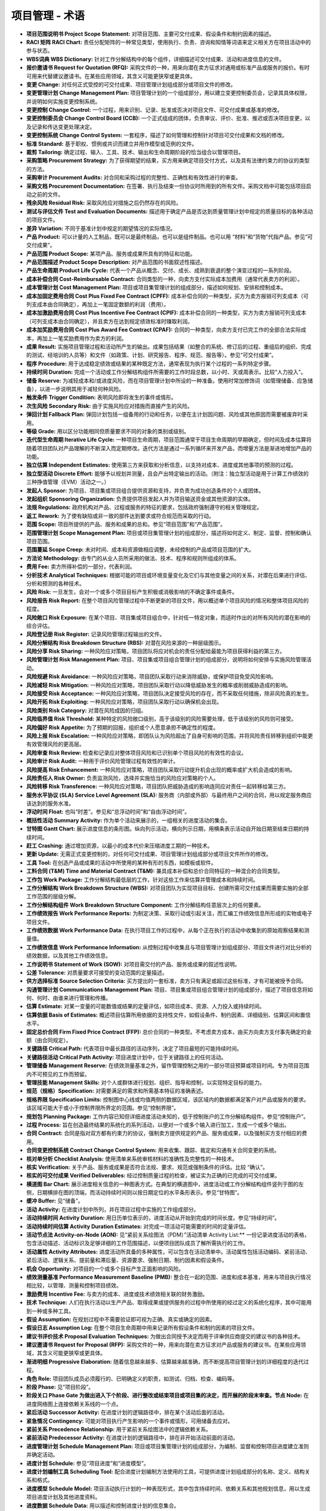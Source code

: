 
==============================
项目管理 - 术语
==============================

+ **项目范围说明书 Project Scope Statement:** 对项目范围、主要可交付成果、假设条件和制约因素的描述。
+ **RACI 矩阵 RACI Chart:** 责任分配矩阵的一种常见类型，使用执行、负责、咨询和知情等词语来定义相关方在项目活动中的参与状态。
+ **WBS词典 WBS Dictionary:** 针对工作分解结构中的每个组件，详细描述可交付成果、活动和进度信息的文件。
+ **报价邀请书 Request for Quotation (RFQ):** 采购文件的一种，用来向潜在卖方征求对通用或标准产品或服务的报价。有时可用来代替建议邀请书。在某些应用领域，其含义可能更狭窄或更具体。
+ **变更 Change:** 对任何正式受控的可交付成果、项目管理计划组成部分或项目文件的修改。
+ **变更管理计划 Change Management Plan:** 项目管理计划的一个组成部分，用以建立变更控制委员会，记录其具体权限，并说明如何实施变更控制系统。
+ **变更控制 Change Control:** 一个过程，用来识别、记录、批准或否决对项目文件、可交付成果或基准的修改。
+ **变更控制委员会 Change Control Board (CCB):** 一个正式组成的团体，负责审议、评价、批准、推迟或否决项目变更，以及记录和传达变更处理决定。
+ **变更控制系统 Change Control System:** 一套程序，描述了如何管理和控制针对项目可交付成果和文档的修改。
+ **标准 Standard:** 基于职权、惯例或共识而建立并用作模型或范例的文件。
+ **裁剪 Tailoring:** 确定过程、输入、工具、技术、输出和生命周期阶段的恰当组合以管理项目。
+ **采购策略 Procurement Strategy:** 为了获得期望的结果，买方用来确定项目交付方式，以及具有法律约束力的协议的类型的方法。
+ **采购审计 Procurement Audits:** 对合同和采购过程的完整性、正确性和有效性进行的审查。
+ **采购文档 Procurement Documentation:** 在签署、执行及结束一份协议时所用到的所有文件。采购文档中可能包括项目启动之前的文件。
+ **残余风险 Residual Risk:** 采取风险应对措施之后仍然存在的风险。
+ **测试与评估文件 Test and Evaluation Documents:** 描述用于确定产品是否达到质量管理计划中规定的质量目标的各种活动的项目文件。
+ **差异 Variation:** 不同于基准计划中规定的期望情况的实际情况。
+ **产品 Product:** 可以计量的人工制品，既可以是最终制品，也可以是组件制品。也可以用 “材料”和“货物”代指产品。参见“可交付成果”。
+ **产品范围 Product Scope:** 某项产品、服务或成果所具有的特征和功能。
+ **产品范围描述 Product Scope Description:** 对产品范围的书面叙述性描述。
+ **产品生命周期 Product Life Cycle:** 代表一个产品从概念、交付、成长、成熟到衰退的整个演变过程的一系列阶段。
+ **成本补偿合同 Cost-Reimbursable Contract:** 合同类型的一种，向卖方支付实际成本加费用（通常代表卖方的利润）。
+ **成本管理计划 Cost Management Plan:** 项目或项目集管理计划的组成部分，描述如何规划、安排和控制成本。
+ **成本加固定费用合同 Cost Plus Fixed Fee Contract (CPFF):** 成本补偿合同的一种类型，买方为卖方报销可列支成本（可列支成本由合同确定），再加上一笔固定数额的利润（费用）。
+ **成本加激励费用合同 Cost Plus Incentive Fee Contract (CPIF):** 成本补偿合同的一种类型，买方为卖方报销可列支成本（可列支成本由合同确定），并且卖方在达到规定绩效标准时赚取利润。
+ **成本加奖励费用合同 Cost Plus Award Fee Contract (CPAF):** 合同的一种类型，向卖方支付已完工作的全部合法实际成本，再加上一笔奖励费用作为卖方的利润。
+ **成果 Result:** 实施项目管理过程和活动所产生的输出。成果包括结果（如整合的系统、修订后的过程、重组后的组织、完成的测试、经培训的人员等）和文件（如政策、计划、研究报告、程序、规范、报告等）。参见“可交付成果”。
+ **程序 Procedure:** 用于达成稳定绩效或结果的某种既定方法，通常表现为执行某个过程的一系列特定步骤。
+ **持续时间 Duration:** 完成一个活动或工作分解结构组件所需要的工作时段总数，以小时、天或周表示。比较“人力投入”。
+ **储备 Reserve:** 为减轻成本和/或进度风险，而在项目管理计划中所设的一种准备。使用时常加修饰词（如管理储备、应急储备），以进一步说明其用于减轻何种风险。
+ **触发条件 Trigger Condition:** 表明风险即将发生的事件或情形。
+ **次生风险 Secondary Risk:** 由于实施风险应对措施而直接产生的风险。
+ **弹回计划 Fallback Plan:** 弹回计划包括一组备用的行动和任务，以便在主计划因问题、风险或其他原因而需要被废弃时采用。
+ **等级 Grade:** 用以区分功能相同但质量要求不同的对象的类别或级别。
+ **迭代型生命周期 Iterative Life Cycle:** 一种项目生命周期，项目范围通常于项目生命周期的早期确定，但时间及成本估算将随着项目团队对产品理解的不断深入而定期修改。迭代方法是通过一系列循环来开发产品，而增量方法是渐进地增加产品的功能。
+ **独立估算 Independent Estimates:** 使用第三方来获取和分析信息，以支持对成本、进度或其他事项的预测的过程。
+ **独立型活动 Discrete Effort:** 能够予以规划并测量，且会产出特定输出的活动。（附注：独立型活动是用于计算工作绩效的三种挣值管理（EVM）活动之一。）
+ **发起人 Sponsor:** 为项目、项目集或项目组合提供资源和支持，并负责为成功创造条件的个人或团体。
+ **发起组织 Sponsoring Organization:** 负责提供项目发起人并为项目输送资金或其他资源的实体。
+ **法规 Regulations:** 政府机构对产品、过程或服务的特征的要求，包括政府强制遵守的相关管理规定。
+ **返工 Rework:** 为了使有缺陷或非一致的部件达到要求或符合规范而采取的行动。
+ **范围 Scope:** 项目所提供的产品、服务和成果的总和。参见“项目范围”和“产品范围”。
+ **范围管理计划 Scope Management Plan:** 项目或项目集管理计划的组成部分，描述将如何定义、制定、监督、控制和确认项目范围。
+ **范围蔓延 Scope Creep:** 未对时间、成本和资源做相应调整，未经控制的产品或项目范围的扩大。
+ **方法论 Methodology:** 由专门的从业人员所采用的做法、技术、程序和规则所组成的体系。
+ **费用 Fee:** 卖方所得补偿的一部分，代表利润。
+ **分析技术 Analytical Techniques:** 根据可能的项目或环境变量变化及它们与其他变量之间的关系，对潜在后果进行评估、分析和预测的各种技术。
+ **风险 Risk:** 一旦发生，会对一个或多个项目目标产生积极或消极影响的不确定事件或条件。
+ **风险报告 Risk Report:** 在整个项目风险管理过程中不断更新的项目文件，用以概述单个项目风险的情况和整体项目风险的程度。
+ **风险敞口 Risk Exposure:** 在某个项目、项目集或项目组合中，针对任一特定对象，而适时作出的对所有风险的潜在影响的综合评估。
+ **风险登记册 Risk Register:** 记录风险管理过程输出的文件。
+ **风险分解结构 Risk Breakdown Structure (RBS):** 对潜在风险来源的一种层级图示。
+ **风险分享 Risk Sharing:** 一种风险应对策略，项目团队将应对机会的责任分配给最能为项目获得利益的第三方。
+ **风险管理计划 Risk Management Plan:** 项目、项目集或项目组合管理计划的组成部分，说明将如何安排与实施风险管理活动。
+ **风险规避 Risk Avoidance:** 一种风险应对策略，项目团队采取行动来消除威胁，或保护项目免受风险影响。
+ **风险减轻 Risk Mitigation:** 一种风险应对策略，项目团队采取行动以降低威胁发生的概率或削弱威胁造成的影响。
+ **风险接受 Risk Acceptance:** 一种风险应对策略，项目团队决定接受风险的存在，而不采取任何措施，除非风险真的发生。
+ **风险开拓 Risk Exploiting:** 一种风险应对策略，项目团队采取行动以确保机会出现。
+ **风险类别 Risk Category:** 对潜在风险成因的归组。
+ **风险临界值 Risk Threshold:** 某种特定的风险敞口级别，高于该级别的风险需要处理，低于该级别的风险则可接受。
+ **风险偏好 Risk Appetite:** 为了预期的回报，组织或个人愿意承担不确定性的程度。
+ **风险上报 Risk Escalation:** 一种风险应对策略，即团队认为风险超出了自身可影响的范围，并将风险责任转移到组织中能更有效管理风险的更高层。
+ **风险审查 Risk Review:** 检查和记录应对整体项目风险和已识别单个项目风险的有效性的会议。
+ **风险审计 Risk Audit:** 一种用于评价风险管理过程有效性的审计。
+ **风险提高 Risk Enhancement:** 一种风险应对策略，项目团队采取行动提升机会出现的概率或扩大机会造成的影响。
+ **风险责任人 Risk Owner:** 负责监测风险，选择并实施恰当的风险应对策略的个人。
+ **风险转移 Risk Transference:** 一种风险应对策略，项目团队把威胁造成的影响连同应对责任一起转移给第三方。
+ **服务水平协议 (SLA) Service Level Agreement (SLA):** 服务商（内部或外部）与最终用户之间的合同，用以规定服务商应该达到的服务水准。
+ **浮动时间 Float:** 也叫“时差”。参见和“总浮动时间”和“自由浮动时间”。
+ **概括性活动 Summary Activity:** 作为单个活动来展示的，一组相关的进度活动的集合。
+ **甘特图 Gantt Chart:** 展示进度信息的条形图。纵向列示活动，横向列示日期，用横条表示活动自开始日期至结束日期的持续时间。
+ **赶工 Crashing:** 通过增加资源，以最小的成本代价来压缩进度工期的一种技术。
+ **更新 Update:** 无需正式变更控制的，对任何可交付成果、项目管理计划组成部分或项目文件所作的修改。
+ **工具 Tool:** 在创造产品或成果的活动中所使用的某种有形的东西，如模板或软件。
+ **工料合同 (T&M) Time and Material Contract (T&M):** 兼具成本补偿和总价合同特征的一种混合的合同类型。
+ **工作包 Work Package:** 工作分解结构最低层的工作，针对这些工作来估算并管理成本和持续时间。
+ **工作分解结构 Work Breakdown Structure (WBS):** 对项目团队为实现项目目标、创建所需可交付成果而需要实施的全部工作范围的层级分解。
+ **工作分解结构组件 Work Breakdown Structure Component:** 工作分解结构任意层次上的任何要素。
+ **工作绩效报告 Work Performance Reports:** 为制定决策、采取行动或引起关注，而汇编工作绩效信息所形成的实物或电子项目文件。
+ **工作绩效数据 Work Performance Data:** 在执行项目工作的过程中，从每个正在执行的活动中收集到的原始观察结果和测量值。
+ **工作绩效信息 Work Performance Information:** 从控制过程中收集且与项目管理计划组成部分、项目文件进行对比分析的绩效数据，以及其他工作绩效信息。
+ **工作说明书 Statement of Work (SOW):** 对项目需交付的产品、服务或成果的叙述性说明。
+ **公差 Tolerance:** 对质量要求可接受的变动范围的定量描述。
+ **供方选择标准 Source Selection Criteria:** 买方提出的一套标准，卖方只有满足或超过这些标准，才有可能被授予合同。
+ **沟通管理计划 Communications Management Plan:** 项目、项目集或项目组合管理计划的组成部分，描述了项目信息将如何、何时、由谁来进行管理和传播。
+ **估算 Estimate:** 对某一变量的可能数值或结果的定量评估，如项目成本、资源、人力投入或持续时间。
+ **估算依据 Basis of Estimates:** 概述项目估算所用依据的支持性文件，如假设条件、制约因素、详细级别、估算区间和置信水平。
+ **固定总价合同 Firm Fixed Price Contract (FFP):** 总价合同的一种类型。不考虑卖方成本，由买方向卖方支付事先确定的金额（由合同规定）。
+ **关键路径 Critical Path:** 代表项目中最长路径的活动序列，决定了项目最短的可能持续时间。
+ **关键路径活动 Critical Path Activity:** 项目进度计划中，位于关键路径上的任何活动。
+ **管理储备 Management Reserve:** 在绩效测量基准之外，留作管理控制之用的一部分项目预算或项目时间。专为项目范围内不可预见的工作而预留。
+ **管理技能 Management Skills:** 对个人或群体进行规划、组织、指导和控制，以实现特定目标的能力。
+ **规范（规格）Specification:** 对需要满足的需求和所需基本特征的准确表述。
+ **规格界限 Specification Limits:** 控制图中心线或均值两侧的数据区域，该区域内的数据都满足客户对产品或服务的要求。该区域可能大于或小于控制界限所界定的范围。参见“控制界限”。
+ **规划包 Planning Package:** 工作内容已知但详细进度活动未知的，低于控制账户的工作分解结构组件。参见“控制账户”。
+ **过程 Process:** 旨在创造最终结果的系统化的系列活动，以便对一个或多个输入进行加工，生成一个或多个输出。
+ **合同 Contract:** 合同是指对双方都有约束力的协议，强制卖方提供规定的产品、服务或成果，以及强制买方支付相应的费用。
+ **合同变更控制系统 Contract Change Control System:** 用来收集、跟踪、裁定和沟通有关合同变更的系统。
+ **核对单分析 Checklist Analysis:** 使用清单来系统审核材料的准确性及完整性的一种技术。
+ **核实 Verification:** 关于产品、服务或成果是否符合法规、要求、规范或强制条件的评估。比较 “确认”。
+ **核实的可交付成果 Verified Deliverables:** 经过控制质量过程的检查，被证实为正确的已完成的可交付成果。
+ **横道图 Bar Chart:** 展示进度相关信息的一种图表方式。在典型的横道图中，进度活动或工作分解结构组件竖列于图的左侧，日期横排在图的顶端，而活动持续时间则以按日期定位的水平条形表示。参见“甘特图”。
+ **缓冲 Buffer:** 见“储备”。
+ **活动 Activity:** 在进度计划中所列，并在项目过程中实施的工作组成部分。
+ **活动持续时间 Activity Duration:** 用日历单位表示的，进度活动从开始到完成的时间长度。参见“持续时间”。
+ **活动持续时间估算 Activity Duration Estimates:** 对完成一项活动可能需要的时间的定量评估。
+ **活动节点法 Activity-on-Node (AON):** 见“紧前关系绘图法（PDM）”活动清单 Activity List:** 一份记录进度活动的表格，包含活动描述、活动标识及足够详细的工作范围描述，以便项目团队成员了解所需执行的工作。
+ **活动属性 Activity Attributes:** 进度活动所具备的多种属性，可以包含在活动清单中。活动属性包括活动编码、紧前活动、紧后活动、逻辑关系、提前量和滞后量、资源要求、强制日期、制约因素和假设条件。
+ **机会 Opportunity:** 对项目的一个或多个目标产生正面影响的风险。
+ **绩效测量基准 Performance Measurement Baseline (PMB):** 整合在一起的范围、进度和成本基准，用来与项目执行情况相比较，以管理、测量和控制项目绩效。
+ **激励费用 Incentive Fee:** 与卖方的成本、进度或技术绩效相关联的财务激励。
+ **技术 Technique:** 人们在执行活动以生产产品、取得成果或提供服务的过程中所使用的经过定义的系统化程序，其中可能用到一种或多种工具。
+ **假设 Assumption:** 在规划过程中不需要验证即可视为正确、真实或确定的因素。
+ **假设日志 Assumption Log:** 在整个项目生命周期中用来记录所有假设条件和制约因素的项目文件。
+ **建议书评价技术 Proposal Evaluation Techniques:** 为做出合同授予决定而用于评审供应商提交的建议书的各种技术。
+ **建议邀请书 Request for Proposal (RFP):** 采购文件的一种，用来向潜在卖方征求对产品或服务的建议书。在某些应用领域，其含义可能更狭窄或更具体。
+ **渐进明细 Progressive Elaboration:** 随着信息越来越多、估算越来越准确，而不断提高项目管理计划的详细程度的迭代过程。
+ **角色 Role:** 项目团队成员必须履行的、已明确定义的职责，如测试、归档、检查、编码等。
+ **阶段 Phase:** 见“项目阶段”。
+ **阶段关口 Phase Gate 为做出进入下个阶段、进行整改或结束项目或项目集的决定，而开展的阶段末审查。节点 Node:** 在进度网络图上连接依赖关系线的一个点。
+ **紧后活动 Successor Activity:** 在进度计划的逻辑路径中，排在某个活动后面的活动。
+ **紧急情况 Contingency:** 可能对项目执行产生影响的一个事件或情形，可用储备去应对。
+ **紧前关系 Precedence Relationship:** 用于紧前关系绘图法中的逻辑依赖关系。
+ **紧前活动 Predecessor Activity:** 在进度计划的逻辑路径中，排在非开始活动前面的活动。
+ **进度管理计划 Schedule Management Plan:** 项目或项目集管理计划的组成部分，为编制、监督和控制项目进度建立准则并确定活动。
+ **进度计划 Schedule:** 参见“项目进度”和“进度模型”。
+ **进度计划编制工具 Scheduling Tool:** 配合进度计划编制方法使用的工具，可提供进度计划组成部分的名称、定义、结构关系和格式。
+ **进度模型 Schedule Model:** 项目活动执行计划的一种表现形式，其中包含持续时间、依赖关系和其他规划信息，用以生成项目进度计划及其他进度资料。
+ **进度数据 Schedule Data:** 用以描述和控制进度计划的信息集合。
+ **进度预测 Schedule Forecasts:** 根据测算进度时已有的信息和知识，对项目未来的情况和事件所进行的估算或预计。
+ **经验教训 Lessons Learned:** 项目过程中获得的知识，说明曾怎样处理某个项目事件或今后应如何处理，以改进未来绩效。
+ **经验教训登记册 Lessons Learned Register:** 用于记录在项目中所获知识的项目文件，它用于当前项目，并列入经验教训知识库。
+ **经验教训知识库 Lessons Learned Repository:** 存储从项目中获得的以往经验教训的信息库。
+ **纠正措施 Corrective Action:** 为使项目工作绩效重新与项目管理计划一致，而进行的有目的的活动。
+ **矩阵型组织 Matrix Organization:** 由项目经理与职能经理共同负责安排工作优先级和指挥项目人员的一种组织架构。
+ **决策技术 Decision-Making Techniques:** 从不同备选方案选择行动方案的技术。
+ **开发方法 Development Approach:** 在项目生命周期内用于创建并改进产品、服务或成果的方法，例如预测、迭代、增量、敏捷或混合型方法。
+ **开始到开始 Start-to-Start (SS):** 只有紧前活动开始，紧后活动才能开始的逻辑关系。
+ **开始到完成 Start-to-Finish (SF):** 只有紧前活动开始，紧后活动才能完成的逻辑关系。
+ **开始日期 Start Date:** 与进度活动的开始相关联的时间点。通常带下列修饰词：实际、计划、估计、预计、最早、最晚、目标、基准或当前。
+ **可交付成果 Deliverable:** 为完成某一过程、阶段或项目而必须产出的任何独特并可核实的产品、成果或服务能力。
+ **客户声音 Voice of the Customer:** 一种规划技术，通过在项目产品开发的每个阶段把客户需求转变成适当的技术要求，来提供真正反映客户需求的产品、服务和成果。
+ **控制 Control:** 对比实际绩效与计划绩效，分析偏差，评估趋势以改进过程，评价可能的备选方案，并提出必要的纠正措施建议。
+ **控制界限 Control Limits:** 在控制图中，中心线或均值两侧三个标准差（基于数据的正态分布）以内的区域，它反映了数据的预期变动范围。参见“规格界限”。
+ **控制账户 Control Account:** 一种管理控制点。在该控制点上，把范围、预算、实际成本和进度加以整合，并与挣值比较，以测量绩效。
+ **快速跟进 Fast Tracking:** 一种进度压缩技术，将正常情况下按顺序进行的活动或阶段改为至少是部分并行开展。
+ **里程碑 Milestone:** 项目、项目集或项目组合中的重要时点或事件。
+ **里程碑进度计划 Milestone Schedule:** 用于显示里程碑的计划实现日期的一种进度计划类型。参见“主进度计划”。
+ **历史信息 Historical Information:** 以往项目的文件和数据，包括项目档案、记录、函件、完结的合同和结束的项目。
+ **临界值 Threshold:** 针对可测量的项目变量而预先确定的一个限值，一旦达到此限值就需要采取相应行动。
+ **龙卷风图 Tornado Diagram:** 在敏感性分析中用来比较不同变量的相对重要性的一种特殊形式的条形图。
+ **路径分支 Path Divergence:** 表示一个进度活动拥有一个以上的紧后活动的一种关系。
+ **路径汇聚 Path Convergence:** 表示一个进度活动拥有一个以上的紧前活动的一种关系。
+ **逻辑关系 Logical Relationship:** 两个活动之间，或者一个活动与一个里程碑之间的依赖关系。
+ **卖方 Seller:** 向某个组织提供产品、服务或成果的供应商。
+ **卖方建议书 Seller Proposals:** 卖方对建议邀请书或其他采购文件的正式应答，规定了价格、商务销售条款，以及技术规范或卖方将为买方建成的能力，一旦被接受，将形成有约束力的协议。
+ **蒙特卡洛模拟 Monte Carlo Simulation:** 一种计算机模型分析技术，基于概率分布和概率分支进行许多次迭代，每次迭代都随机抽取输入数据。最终输出的是可能的项目结果的概率分布区间。
+ **模板 Templates:** 一种固定格式的、已部分完成的文件，为收集、组织和呈现信息与数据提供明确的结构。
+ **目标 Objective:** 工作所指向的事物，要达到的战略地位，要达到的目的，要取得的成果，要生产的产品，或者准备提供的服务。
+ **募集 Acquisition:** 获取执行项目活动所必需的人力资源和物质资源。募集将产生资源成本，但不一定是财务成本。
+ **逆推法 Backward Pass:** 关键路径法中的一种技术。在进度模型中，从项目完工日期出发，反向推导，计算最晚开始和最晚结束日期。
+ **配置管理计划 Configuration Management Plan:** 项目管理计划的一个组成部分，用以说明如何在配置控制之下识别和解释项目参数，以及如何记录和报告项目参数的变更。
+ **配置管理系统 Configuration Management System:** 用于跟踪项目参数和监控这些参数变更的程序的集合。
+ **偏差 Variance:** 对已知基准或预期值的偏离量。
+ **强制日期 Imposed Date:** 强加于进度活动或进度里程碑的固定日期，一般采取“不早于何时开始”和“不晚于何时结束”的形式。
+ **强制性依赖关系 Mandatory Dependency:** 合同要求的或工作的内在性质决定的依赖关系。
+ **缺陷 Defect:** 项目组成部分中不能满足要求或规范，需要修补或更换的瑕疵或缺点。
+ **缺陷补救 Defect Repair:** 为了修正不一致产品或产品组件的有目的的活动。
+ **人际关系技能 Interpersonal Skills:** 与他人建立并保持关系的技能。
+ **人际关系与团队技能 Interpersonal and Team Skills:** 用于有效地领导团队成员和其他相关方并与之进行互动的技能。
+ **人力投入 Effort:** 完成一个进度活动或工作分解结构组件所需要的人工单位数，通常以小时、天和周来表示。比较“持续时间”。
+ **日志 Log:** 对过程或活动实施期间的某些特定事项进行记录、描述或说明的文件。前面常加修饰词，如问题、变更或假设等。
+ **三点估算 Three-Point Estimating:** 一种估算技术。当单个活动的成本或持续时间估算不易确定时，取其乐观估算、悲观估算和最可能估算的平均值或加权平均值。
+ **商业价值 Business Value:** 从商业运作中获得的可量化净效益。效益可以是有形的、无形的或两者兼有之。
+ **商业论证 Business Case:** 文档化的经济可行性研究报告，用来对尚缺乏充分定义的所选方案的收益进行有效性论证，是启动后续项目管理活动的依据。
+ **生命周期 Life Cycle:** 见“项目生命周期”。
+ **实际持续时间 Actual Duration:** 进度活动的实际开始日期与数据日期（如果该进度活动尚未完成）或实际完成日期（如果该进度活动已经完成）之间的日历时间。
+ **实践 Practice:** 有助于过程执行的某种特定类型的专业或管理活动，可能需要运用一种或多种技术及工具。
+ **事业环境因素 Enterprise Environmental Factors:** 团队不能直接控制的，将对项目、项目集或项目组合产生影响、限制或指导作用的各种条件。
+ **适应型生命周期 Adaptive Life Cycle:** 迭代型或增量型项目生命周期。
+ **输出 Output:** 某个过程所产生的产品、成果或服务。可能成为后续过程的输入。
+ **输入 Input:** 开始一个过程所必需的、来自项目内外的任何东西。可以是前一过程的输出。
+ **数据 Data:** 离散的、无序的、未处理的测量结果或原始观察结果。
+ **数据表现技术 Data Representation Techniques:** 用于传递数据和信息的图形方式或其他方法。
+ **数据分析技术 Data Analysis Techniques:** 用来组织、评估和评价数据与信息的技术。
+ **数据日期 Data Date:** 记录项目状态的时间点。
+ **数据收集技术 Data Gathering Techniques:** 从各种渠道收集数据与信息的技术。
+ **顺推法 Forward Pass:** 关键路径法中的一种技术。在进度模型中，从项目开始日期或某给定时点出发，正向推导，计算最早开始和最早结束日期。
+ **索赔 Claim:** 根据具有法律约束力的合同条款，卖方向买方（或买方向卖方）提出的关于报酬、补偿或款项的请求、要求或主张，如针对某个有争议的变更。
+ **提前量 Lead:** 相对于紧前活动，紧后活动可以提前的时间量。
+ **投标邀请书 Invitation for Bid (IFB):** 通常，本术语等同于建议邀请书。不过，在某些应用领域，其含义可能更狭窄或更具体。
+ **图解技术 Diagramming Techniques:** 用逻辑链接来呈现信息以辅助理解的方法。
+ **团队管理计划 Team Management Plan:** 资源管理计划的组成部分，说明将在何时、以何种方式获得项目团队成员，以及他们需要在项目中工作多久。
+ **团队章程 Team Charter:** 记录团队价值观、共识和工作指南的文件，并对项目团队成员的可接受行为作出明确规定。
+ **外部依赖关系 External Dependency:** 项目活动与非项目活动之间的关系。
+ **完成百分比 Percent Complete:** 对某活动或工作分解结构组件的已完成工作量的百分比估算。
+ **完成到开始 Finish-to-Start (FS):** 只有紧前活动完成，紧后活动才能开始的逻辑关系。
+ **完成到完成 Finish-to-Finish (FF):** 只有紧前活动完成，紧后活动才能完成的逻辑关系。
+ **完成日期 Finish Date:** 与进度活动的完成相关联的时间点。通常带下列修饰词：实际、计划、估计、预计、最早、最晚、基准、目标或当前。
+ **网络 Network:** 见“项目进度网络图”。
+ **网络路径 Network Path:** 在项目进度网络图中，通过逻辑关系连接起来的一系列进度活动的序列。
+ **网络逻辑 Network Logic:** 项目进度网络图中的所有活动依赖关系。
+ **威胁 Threat:** 对项目的一个或多个目标产生负面影响的风险。
+ **文件审查 Documentation Reviews:** 收集大量信息并进行审查以确定其准确性及完整性的过程。
+ **问卷调查 Questionnaires:** 设计一系列书面问题，向众多受访者快速收集信息。
+ **问题 Issue:** 可能对项目目标产生影响的当前条件或情形。
+ **问题日志 Issue Log:** 记录和监督问题信息的项目文件。
+ **显性知识 Explicit Knowledge:** 可以使用文字、数字、图片等符号进行编辑的知识。
+ **相对多数原则 Plurality:** 根据群体中相对多数人的意见做出决定，即便未能获得大多数人的同意。
+ **相关方 Stakeholder:** 能影响项目、项目集或项目组合的决策、活动或结果的个人、小组或组织，以及会受或自认为会受它们的决策、活动或结果影响的个人、小组或组织。
+ **相关方参与计划 Stakeholder Engagement Plan:** 项目管理计划的一个组成部分，为促进相关方有效参与项目或项目集决策和执行而规定所需的策略和行动。
+ **相关方登记册 Stakeholder Register:** 记录项目相关方识别、评估和分类结果的项目文件。
+ **项目管理办公室 Project Management Office (PMO):** 对与项目相关的治理过程进行标准化，并促进资源、方法论、工具和技术共享的一种管理架构。
+ **项目管理计划 Project Management Plan:** 描述如何执行、监督、控制和结束项目的文件。
+ **项目管理团队 Project Management Team:** 直接参与项目管理活动的项目团队成员。参见“项目团队”。
+ **项目管理系统 Project Management System:** 用于管理项目的各种过程、工具、技术、方法、资源和程序的集合。
+ **项目管理知识领域 Project Management Knowledge Area:** 按所需知识内容来定义的项目管理领域，并用其所含过程、做法、输入、输出、工具和技术进行描述。
+ **项目管理知识体系 Project Management Body of Knowledge:** 描述项目管理专业范围内的知识的术语。项目管理知识体系包括已被验证并广泛应用的传统做法，以及本专业新近涌现的创新做法。
+ **项目集 Program:** 相互关联且被协调管理的项目、子项目集和项目集活动，以便获得分别管理所无法获得的利益。
+ **项目集管理 Program Management:** 在项目集中应用知识、技能与原则来实现项目集的目标，获得分别管理项目集组成部分所无法实现的利益和控制。
+ **项目阶段 Project Phase:** 一组具有逻辑关系的项目活动的集合，通常以一个或多个可交付成果的完成为结束。
+ **项目进度计划 Project Schedule:** 进度模型的输出，为各个相互关联的活动标注了计划日期、持续时间、里程碑和资源等信息。
+ **项目进度网络图 Project Schedule Network Diagram:** 表示项目进度活动之间逻辑关系的图形。
+ **项目经理 Project Manager (PM):** 由执行组织委派，领导团队实现项目目标的个人。
+ **项目启动 Project Initiation:** 发起一个用来正式授权新项目的过程。
+ **项目日历 Project Calendar:** 表明进度活动的可用工作日和工作班次的日历。
+ **项目生命周期 Project Life Cycle:** 项目从开始到结束所经历的一系列阶段。
+ **项目团队 Project Team:** 支持项目经理执行项目工作，以实现项目目标的一组人员。参见“项目管理团队”。
+ **项目团队名录 Project Team Directory:** 列明项目团队成员及其项目角色和相关沟通信息的书面清单。
+ **项目章程 Project Charter:** 由项目启动者或发起人发布的，正式批准项目成立，并授权项目经理使用组织资源开展项目活动的文件。
+ **项目治理 Project Governance:** 用于指导项目管理活动的框架、功能和过程，从而创造独特的产品、服务或结果以满足组织、战略和运营目标。
+ **项目资金需求 Project Funding Requirements:** 根据成本基准计算出的待付成本预测，可以是总量或阶段资金需求，包括预计支出加预计债务。
+ **项目组合 Portfolio:** 为实现战略目标而组合在一起管理的项目、项目集、子项目组合和运营工作。
+ **项目组合管理 Portfolio Management:** 为了实现战略目标而对一个或多个项目组合进行的集中管理。
+ **项目组织图 Project Organization Chart:** 以图形方式描述一个具体项目中项目团队成员及其相互关系的文件。
+ **效益管理计划 Benefits Management Plan:** 对创造、提高和保持项目或项目集效益的过程进行定义的书面文件。
+ **协议 Agreements:** 用于明确项目初步意向的任何文件或沟通，形式有合同、谅解备忘录（MOU）、协议书、口头协议和电子邮件等。
+ **信息 Information:** 被组织或结构化的数据，并进一步为特定目的加以处理，使之在特定环境中具有意义和价值并且能够发挥作用。
+ **信息管理系统 Information Management Systems:** 用于在信息的生产者与消费者之间以实体或电子形式收集、存储和分发信息的设施、过程及程序。
+ **信息邀请书 Request for Information (RFI):** 采购文件的一种，买方借此邀请潜在卖方就某种产品、服务或卖方能力提供相关信息。
+ **需求（要求） Requirement:** 为满足业务需求，某个产品、服务或成果必须达到的条件或具备的能力。
+ **需求跟踪矩阵 Requirements Traceability Matrix:** 把产品需求从其来源连接到能满足需求的可交付成果的一种表格。
+ **需求管理计划 Requirements Management Plan:** 项目或项目集管理计划的组成部分，描述将如何分析、记录和管理需求。
+ **需求文件 Requirements Documentation:** 关于各种单一需求将如何满足项目商业需求的描述。
+ **选择性依赖关系 Discretionary Dependency:** 基于某应用领域或项目方面对活动顺序的最佳实践而建立的依赖关系。
+ **验收标准 Acceptance Criteria:** 可交付成果通过验收前必须满足的一系列条件。
+ **验收的可交付成果 Accepted Deliverables:** 项目产出的，且被项目客户或发起人确认为满足既定验收标准的产品、结果或能力。
+ **一致同意 Unanimity:** 对某个行动方案，小组中的每个人都表示同意。
+ **一致性 Conformance:** 质量管理体系中的一个通用概念，表示所交付的结果处于某质量要求的可接受偏差界限之内。
+ **依赖关系 Dependency:** 见“逻辑关系”。
+ **隐性知识 Tacit Knowledge:** 难以明确表达和分享的个人知识，如信念、经验和洞察力。
+ **应急储备 Contingency Reserve:** 在进度或成本基准内，为主动应对,已知风险而分配的时间或资金。
+ **预测 Forecast:** 根据已有的信息和知识，对项目未来的情况和事件进行的估算或预计。
+ **预测型生命周期 Predictive Life Cycle:** 项目生命周期的一种类型，在生命周期的早期阶段确定项目范围以及所需时间和成本。
+ **预防措施 Preventive Action:** 为确保项目工作的未来绩效符合项目管理计划，而进行的有目的的活动。
+ **预算 Budget:** 经批准的估算，用于整个项目、任一工作分解结构组件或任一进度活动。
+ **责任分配矩阵 Responsibility Assignment Matrix (RAM):** 一种展示项目资源在各个工作包中的任务分配的表格。
+ **增量型生命周期 Incremental Life Cycle:** 一种适应型项目生命周期，它是通过在预定的时间区间内渐进增加产品功能的一系列迭代来产出可交付成果。只有在最后一次迭代之后，可交付成果具有了必要和足够的能力，才能被视为完整的。
+ **章程 Charter:** 见“项目章程”。
+ **账户编码 Code of Accounts:** 用于唯一地识别工作分解结构每个组件的编号系统。
+ **招标文件 Bid Documents:** 用于从潜在卖方征集信息、报价或建议书的所有文件。
+ **整体项目风险 Overall Project Risk:** 不确定性对项目整体的影响，它代表相关方面临的项目结果可能的正面和负面变异。这些影响源于包括单个风险在内的所有不确定性。
+ **政策 Policy:** 组织所采用的一套结构化的行动模式，组织政策可以解释为一套治理组织行为的基本原则。
+ **支持型活动 Level of Effort (LOE):** 一种不产生明确的最终产品，而是按时间流逝来度量的活动。
+ **知识 Knowledge:** 为了发挥新的经历和信息的作用，而使用的经验、价值观和信念、情景信息、直觉和洞察力的组合。
+ **执行 Execute:** 指导、管理、实施和完成项目工作，产出可交付成果和工作绩效数据。
+ **职能型组织 Functional Organization:** 把员工按专业领域分组的一种组织架构，项目经理分配工作和使用资源的职权有限。
+ **职权 Authority:** 使用项目资源、花费资金、做出决策或给予批准的权力。
+ **职责 Responsibility:** 可在项目管理计划中进行委派的任务，接受委派的资源负有按要求完成任务的义务。
+ **制约因素 Constraint:** 对项目、项目集、项目组合或过程的执行有影响的限制性因素。
+ **质量 Quality:** 一系列内在特性满足要求的程度。
+ **质量报告 Quality Report:** 用于报告质量管理问题、纠正措施建议以及在质量控制活动中所发现的其他情况的一种项目文件，其中也可以包括对过程、项目和产品改进的建议。
+ **质量测量指标 Quality Metrics:** 对项目或产品属性及其测量方式的描述。
+ **质量管理计划 Quality Management Plan:** 项目或项目集管理计划的组成部分，描述如何实施适用的政策、程序和指南以实现质量目标。
+ **质量管理体系 Quality Management System:** 为质量管理计划的实施提供政策、过程、程序和资源的组织架构。典型的项目质量管理计划应该与组织的质量管理体系相兼容。
+ **质量核对单 Quality Checklists:** 用来核实所要求的一系列步骤是否已得到执行的结构化工具。
+ **质量控制测量结果 Quality Control Measurements:** 对质量控制活动的结果的书面记录。
+ **质量审计 Quality Audits:** 质量审计是用于确定项目活动是否遵循了组织和项目的政策、过程与程序的一种结构化且独立的过程。
+ **质量要求 Quality Requirement:** 必须达到的条件或具备的能力，借此验证成果属性的可接受性和评估成果的质量一致性。
+ **质量政策 Quality Policy:** 项目质量管理知识领域中的专有政策，是组织在实施质量管理体系时必须遵守的基本原则。
+ **滞后量 Lag:** 相对于紧前活动，紧后活动需要推迟的时间量。
+ **主进度计划 Master Schedule:** 标明了主要可交付成果、主要工作分解结构组件和关键进度里程碑的概括性项目进度计划。参见“里程碑进度计划”。
+ **属性抽样 Attribute Sampling:** 检测质量的一种方法。
+ **准确 Accuracy:** 在质量管理体系中，“准确”是指对正确程度的评估。
+ **准则/标准 Criteria:** 各种标准、规则或测试，可据此做出判断或决定，或者据此评价产品、服务、成果或过程。
+ **资源 Resource:** 完成项目所需的团队成员或任何实物。
+ **资源分解结构 Resource Breakdown Structure:** 资源依类别和类型的层级展现。
+ **资源管理计划 Resource Management Plan:** 项目管理计划的一个组成部分，描述如何获取、分配、监督和控制项目资源。
+ **资源经理 Resource Manager:** 具有管理一项或多项资源权限的个人。
+ **资源平衡 Resource Leveling:** 一种资源优化技术，对项目进度计划进行调整以优化资源分配，并可能会影响关键路径。参见“资源优化技术”和“资源平滑”。
+ **资源平滑 Resource Smoothing:** 一种资源优化技术，在不影响关键路径的情况下使用自由浮动时间和总浮动时间。参见“资源平衡”和“资源优化技术”。
+ **资源日历 Resource Calendar:** 表明每种具体资源的可用工作日或工作班次的日历。
+ **资源需求 Resource Requirements:** 工作包中的每个活动所需的资源类型和数量。
+ **资源优化技术 Resource Optimization Technique:** 根据资源的供求情况来调整活动开始和完成日期的一种技术。参见“资源平衡”和“资源平滑”。
+ **资源直方图 Resource Histogram:** 按一系列时间段显示某种资源的计划工作时间的条形图。
+ **自下而上估算 Bottom-Up Estimating:** 估算项目持续时间或成本的一种方法，通过从下到上逐层汇总WBS组件的估算而得到项目估算。
+ **自由浮动时间 Free Float:** 在不延误任何紧后活动最早开始日期或违反进度制约因素的前提下，某进度活动可以推迟的时间量。
+ **自制或外购决策 Make-or-Buy Decisions:** 关于从外部采购或由内部制造某产品的决策。
+ **自组织团队 Self-Organizing Teams:** 团队运作无需集中管控的一种团队形式。
+ **总浮动时间 Total Float:** 在不延误项目完成日期或违反进度制约因素的前提下，进度活动可以从其最早开始日期推迟或拖延的时间量。
+ **总价合同 Fixed-Price Contract:** 规定了为确定的工作范围所需支付的费用的协议，与完成工作的实际成本或人力投入无关。
+ **总价加激励费用合同 Fixed Price Incentive Fee Contract (FPIF):** 总价合同的一种类型。买方向卖方支付事先确定的金额（由合同规定），如果卖方满足了既定的绩效标准，则还可挣到额外的金额。
+ **总价加经济价格调整合同 Fixed Price with Economic Price Adjustment Contract (FPEPA):** 总价合同的一种类型，但合同中包含了特殊条款，允许根据条件变化，如通货膨胀、某些特殊商品的成本增加（或降低），以事先确定的方式对合同价格进行最终调整。
+ **组织分解结构 Organizational Breakdown Structure (OBS):** 对项目组织的一种层级描述，展示了项目活动与执行这些活动的组织单元之间的关系。
+ **组织过程资产 Organizational Process Assets:** 执行组织所特有的并被其使用的计划、流程、政策、程序和知识库。
+ **组织学习法 Organizational Learning:** 关于个人、群体和组织如何发展知识的方法。
+ **最晚开始日期 Late Start Date (LS):** 在关键路径法中，基于进度网络逻辑、项目完成日期和进度制约因素，进度活动未完成部分可能的最晚开始时点。
+ **最晚完成日期 Late Finish Date (LF):** 在关键路径法中，基于进度网络逻辑、项目完成日期和进度制约因素，进度活动未完成部分可能的最晚完成时点。
+ **最早开始日期 Early Start Date (ES):** 在关键路径法中，基于进度网络逻辑、数据日期和进度制约因素，某进度活动未完部分可能开始的最早时点。
+ **最早完成日期 Early Finish Date (EF):** 在关键路径法中，基于进度网络逻辑、数据日期和进度制约因素，某进度活动未完部分可能完成的最早时点。




术语定义
==============================

输入输出
==============================

+ 术语

  + **变更请求 Change Request:** 关于修改文档、可交付成果或基准的正式提议。
  + **变更日志 Change Log:** 项目过程中所做变更及其当前状态的综合清单。
  + **采购工作说明书 Procurement Statement of Work:** 对拟采购项的详细描述，以便潜在卖方确定他们是否有能力提供这些产品、服务或成果。
  + **采购管理计划 Procurement Management Plan:** 项目或项目集管理计划的组成部分，说明项目团队将如何从执行组织外部获取货物和服务。
  + **采购文件 Procurement Documents:** 在招投标活动中使用的文件，包括买方的投标邀请书、谈判邀请书、信息邀请书、报价邀请书、建议邀请书，以及卖方的应答。




其他
------------------------------

  +  **项目管理 Project Management:** 将知识、技能、工具与技术应用于项目活动，以满足项目的要求。
  +  **项目范围 Project Scope:** 为交付具有规定特性与功能的产品、服务或成果而必须完成的工作。
  +  **确认 Validation:** 对产品、服务或成果能够满足客户和其他已识别相关方需求的保证。比较“核实”。
  +  **监督 Monitor:** 收集项目绩效数据，计算绩效指标，并报告和发布绩效信息。

